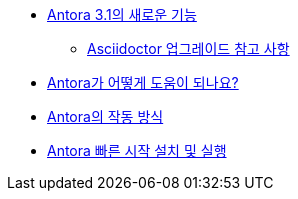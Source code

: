 * xref:whats-new-in-antora.adoc[Antora 3.1의 새로운 기능]
** xref:asciidoctor-upgrade-notes.adoc[Asciidoctor 업그레이드 참고 사항]
* xref:how-antora-can-help.adoc[Antora가 어떻게 도움이 되나요?]
* xref:how-antora-works.adoc[Antora의 작동 방식]
* xref:install-and-run-antora-quickstart.adoc[Antora 빠른 시작 설치 및 실행]